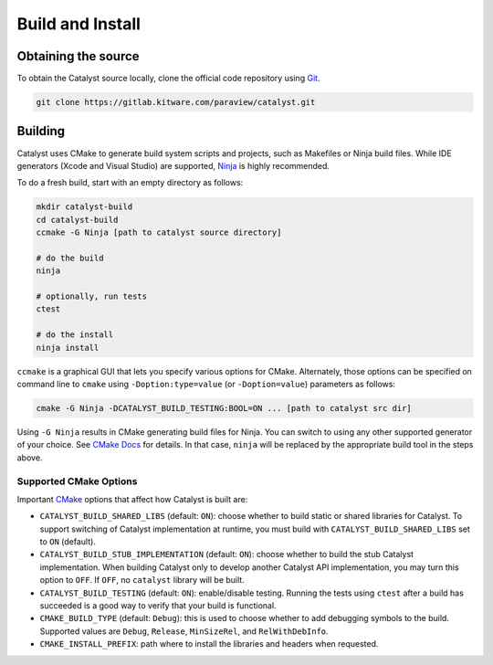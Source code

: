 Build and Install
#################

Obtaining the source
********************

To obtain the Catalyst source locally, clone the official
code repository using `Git`_.

.. code-block:: bash

    git clone https://gitlab.kitware.com/paraview/catalyst.git


Building
********

Catalyst uses CMake to generate build system scripts and projects, such as
Makefiles or Ninja build files. While IDE generators (Xcode and Visual Studio)
are supported, `Ninja`_ is highly recommended.

To do a fresh build, start with an empty directory as follows:

.. code-block:: bash

    mkdir catalyst-build
    cd catalyst-build
    ccmake -G Ninja [path to catalyst source directory]

    # do the build
    ninja

    # optionally, run tests
    ctest

    # do the install
    ninja install


``ccmake`` is a graphical GUI that lets you specify various options for CMake.
Alternately, those options can be specified on command line to ``cmake`` using
``-Doption:type=value`` (or ``-Doption=value``) parameters as follows:

.. code-block:: bash

    cmake -G Ninja -DCATALYST_BUILD_TESTING:BOOL=ON ... [path to catalyst src dir]


Using ``-G Ninja`` results in CMake generating build files for Ninja. You can
switch to using any other supported generator of your choice. See `CMake Docs`_
for details. In that case, ``ninja`` will be replaced by the appropriate build
tool in the steps above.

Supported CMake Options
=======================

Important `CMake`_ options that affect how Catalyst is built are:

* ``CATALYST_BUILD_SHARED_LIBS`` (default: ``ON``): choose whether to build static
  or shared libraries for Catalyst. To support switching of Catalyst
  implementation at runtime, you must build with ``CATALYST_BUILD_SHARED_LIBS``
  set to ``ON`` (default).

* ``CATALYST_BUILD_STUB_IMPLEMENTATION`` (default: ``ON``): choose whether to build
  the stub Catalyst implementation. When building Catalyst only to develop
  another Catalyst API implementation, you may turn this option to ``OFF``. If
  ``OFF``, no ``catalyst`` library will be built.

* ``CATALYST_BUILD_TESTING`` (default: ``ON``): enable/disable testing. Running the
  tests using ``ctest`` after a build has succeeded is a good way to verify that
  your build is functional.

* ``CMAKE_BUILD_TYPE`` (default: ``Debug``): this is used to choose whether to add
  debugging symbols to the build. Supported values are ``Debug``, ``Release``,
  ``MinSizeRel``, and ``RelWithDebInfo``.

* ``CMAKE_INSTALL_PREFIX``: path where to install the libraries and headers when
  requested.


.. _`Git`: https://git-scm.com/
.. _`CMake`: https://cmake.org
.. _`CMake Docs`: https://cmake.org/documentation/
.. _`Ninja`: https://ninja-build.org
